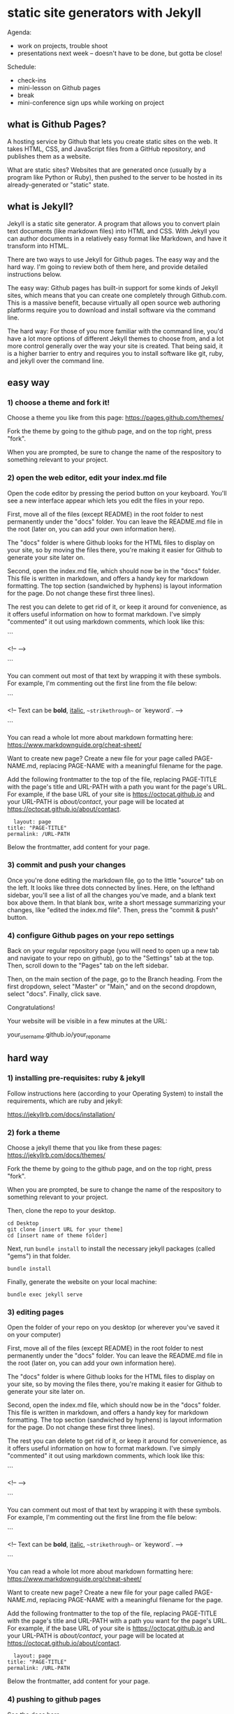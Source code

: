 * static site generators with Jekyll
Agenda:
- work on projects, trouble shoot
- presentations next week -- doesn't have to be done, but gotta be close!

Schedule:
- check-ins
- mini-lesson on Github pages
- break
- mini-conference sign ups while working on project
** what is Github Pages?
A hosting service by Github that lets you create static sites on the
web. It takes HTML, CSS, and JavaScript files from a GitHub
repository, and publishes them as a website.

What are static sites? Websites that are generated once (usually by a
program like Python or Ruby), then pushed to the server to be hosted
in its already-generated or "static" state. 

** what is Jekyll?
Jekyll is a static site generator. A program that allows you to
convert plain text documents (like markdown files) into HTML and CSS.
With Jekyll you can author documents in a relatively easy format like
Markdown, and have it transform into HTML.

There are two ways to use Jekyll for Github pages. The easy way and
the hard way. I'm going to review both of them here, and provide
detailed instructions below. 

The easy way: Github pages has built-in support for some kinds of
Jekyll sites, which means that you can create one completely through
Github.com. This is a massive benefit, because virtually all open
source web authoring platforms require you to download and install
software via the command line.

The hard way: For those of you more familiar with the command line,
you'd have a lot more options of different Jekyll themes to choose
from, and a lot more control generally over the way your site is
created. That being said, it is a higher barrier to entry and requires
you to install software like git, ruby, and jekyll over the command
line.

** easy way
*** 1) choose a theme and fork it!
Choose a theme you like from this page: https://pages.github.com/themes/

Fork the theme by going to the github page, and on the top right,
press "fork".

When you are prompted, be sure to change the name of the respository
to something relevant to your project.

*** 2) open the web editor, edit your index.md file
Open the code editor by pressing the period button on your keyboard.
You'll see a new interface appear which lets you edit the files in
your repo.

First, move all of the files (except README) in the root folder to
nest permanently under the "docs" folder. You can leave the README.md
file in the root (later on, you can add your own information here).

The "docs" folder is where Github looks for the HTML files to display
on your site, so by moving the files there, you're making it easier
for Github to generate your site later on.

Second, open the index.md file, which should now be in the "docs"
folder. This file is written in markdown, and offers a handy key for
markdown formatting. The top section (sandwiched by hyphens) is layout
information for the page. Do not change these first three lines).

The rest you can delete to get rid of it, or keep it around for
convenience, as it offers useful information on how to format
markdown. I've simply "commented" it out using markdown comments,
which look like this:

```

<!-- -->

```

You can comment out most of that text by wrapping it with
these symbols. For example, I'm commenting out the first line from the
file below:

```

<!--
Text can be **bold**, _italic_, ~~strikethrough~~ or `keyword`.
-->

```

You can read a whole lot more about markdown formatting here:
https://www.markdownguide.org/cheat-sheet/

Want to create new page? Create a new file for your page called
PAGE-NAME.md, replacing PAGE-NAME with a meaningful filename for the
page.

Add the following frontmatter to the top of the file, replacing
PAGE-TITLE with the page's title and URL-PATH with a path you want for
the page's URL. For example, if the base URL of your site is
https://octocat.github.io and your URL-PATH is /about/contact/, your
page will be located at https://octocat.github.io/about/contact.

#+begin_src
  layout: page
title: "PAGE-TITLE"
permalink: /URL-PATH
#+end_src

Below the frontmatter, add content for your page.

*** 3) commit and push your changes

Once you're done editing the markdown file, go to the little "source"
tab on the left. It looks like three dots connected by lines. Here, on
the lefthand sidebar, you'll see a list of all the changes you've
made, and a blank text box above them. In that blank box, write a
short message summarizing your changes, like "edited the index.md
file". Then, press the "commit & push" button.

*** 4) configure Github pages on your repo settings

Back on your regular repository page (you will need to open up a new
tab and navigate to your repo on github), go to the "Settings" tab at
the top. Then, scroll down to the "Pages" tab on the left sidebar.

Then, on the main section of the page, go to the Branch heading.  From
the first dropdown, select "Master" or "Main," and on the second
dropdown, select "docs". Finally, click save.

Congratulations!

Your website will be visible in a few minutes at the URL:

your_username.github.io/your_repo_name

** hard way

*** 1) installing pre-requisites: ruby & jekyll
Follow instructions here (according to your Operating System) to
install the requirements, which are ruby and jekyll:

https://jekyllrb.com/docs/installation/

*** 2) fork a theme
Choose a jekyll theme that you like from these pages:
https://jekyllrb.com/docs/themes/

Fork the theme by going to the github page, and on the top right,
press "fork".

When you are prompted, be sure to change the name of the respository
to something relevant to your project.

Then, clone the repo to your desktop.

#+begin_src
  cd Desktop
  git clone [insert URL for your theme]
  cd [insert name of theme folder]
#+end_src

Next, run ~bundle install~ to install the necessary jekyll packages
(called "gems") in that folder.

#+begin_src
  bundle install
#+end_src

Finally, generate the website on your local machine:

#+begin_src
  bundle exec jekyll serve
#+end_src

*** 3) editing pages
Open the folder of your repo on you desktop (or wherever you've saved
it on your computer)

First, move all of the files (except README) in the root folder to
nest permanently under the "docs" folder. You can leave the README.md
file in the root (later on, you can add your own information here).

The "docs" folder is where Github looks for the HTML files to display
on your site, so by moving the files there, you're making it easier
for Github to generate your site later on.

Second, open the index.md file, which should now be in the "docs"
folder. This file is written in markdown, and offers a handy key for
markdown formatting. The top section (sandwiched by hyphens) is layout
information for the page. Do not change these first three lines).

The rest you can delete to get rid of it, or keep it around for
convenience, as it offers useful information on how to format
markdown. I've simply "commented" it out using markdown comments,
which look like this:

```

<!-- -->

```

You can comment out most of that text by wrapping it with
these symbols. For example, I'm commenting out the first line from the
file below:

```

<!--
Text can be **bold**, _italic_, ~~strikethrough~~ or `keyword`.
-->

```

You can read a whole lot more about markdown formatting here:
https://www.markdownguide.org/cheat-sheet/ 

Want to create new page? Create a new file for your page called
PAGE-NAME.md, replacing PAGE-NAME with a meaningful filename for the
page.

Add the following frontmatter to the top of the file, replacing
PAGE-TITLE with the page's title and URL-PATH with a path you want for
the page's URL. For example, if the base URL of your site is
https://octocat.github.io and your URL-PATH is /about/contact/, your
page will be located at https://octocat.github.io/about/contact.

#+begin_src
  layout: page
title: "PAGE-TITLE"
permalink: /URL-PATH
#+end_src

Below the frontmatter, add content for your page.

*** 4) pushing to github pages
[[https://docs.github.com/en/pages/setting-up-a-github-pages-site-with-jekyll/creating-a-github-pages-site-with-jekyll#creating-your-site][See the docs here]]

Navigate to the publishing source for your site. For example, if you
chose to publish your site from the docs folder on the default branch,
create and change directories to the docs folder.

#+begin_src
  mkdir docs
  cd docs
#+end_src

Add the github-pages gem by editing the line starting with # gem
"github-pages". Change this line to:

#+begin_src
  gem "github-pages", "~> GITHUB-PAGES-VERSION", group: :jekyll_plugins 
#+end_src

Replace GITHUB-PAGES-VERSION with the latest supported version of the
github-pages gem, which is "232" as of December 2024. Save and close
the file.

Copy and paste all the files in your project folder into the "docs"
folder.

Then, you'll have to build your gems once again, since you've just
just added a new gem for github pages.

#+begin_src
  bundle install
#+end_src

For help, see "Configuring a publishing source for your GitHub Pages
site":
https://docs.github.com/en/pages/setting-up-a-github-pages-site-with-jekyll
